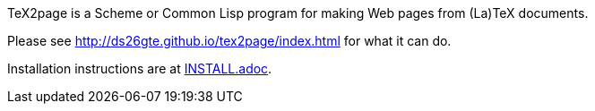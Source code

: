 TeX2page is a Scheme or Common Lisp program for making Web pages
from (La)TeX documents.

Please see http://ds26gte.github.io/tex2page/index.html for what
it can do.

Installation instructions are at link:INSTALL.adoc[].
